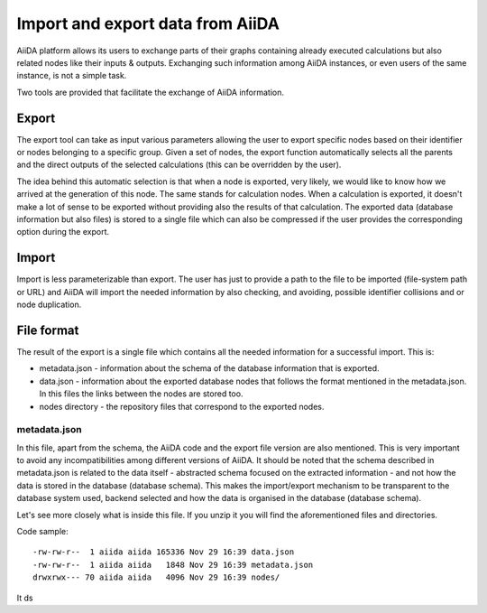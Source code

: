 =================================
Import and export data from AiiDA
=================================

AiiDA platform allows its users to exchange parts of their graphs containing
already executed calculations but also related nodes like their inputs &
outputs. Exchanging such information among AiiDA instances, or even users of
the same instance, is not a simple task.

Two tools are provided that facilitate the exchange of AiiDA information.

Export
++++++

The export tool can take as input various parameters allowing the user to
export specific nodes based on their identifier or nodes belonging to a
specific group. Given a set of nodes, the export function automatically
selects all the parents and the direct outputs of the selected calculations
(this can be overridden by the user).

The idea behind this automatic selection is that when a node is exported,
very likely, we would like to know how we arrived at the generation of this
node. The same stands for calculation nodes. When a calculation is exported,
it doesn't make a lot of sense to be exported without providing also the
results of that calculation. The exported data (database information but
also files) is stored to a single file which can also be compressed if the
user provides the corresponding option during the export.

Import
++++++
Import is less parameterizable than export. The user has just to provide
a path to the file to be imported (file-system path or URL) and AiiDA will
import the needed information by also checking, and avoiding, possible
identifier collisions and or node duplication.


File format
+++++++++++
The result of the export is a single file which contains all the needed
information for a successful import. This is:

* metadata.json - information about the schema of the database information
  that is exported.
* data.json - information about the exported database nodes that follows the
  format mentioned in the metadata.json. In this files the links between
  the nodes are stored too.
* nodes directory - the repository files that correspond to the exported nodes.

metadata.json
-------------
In this file, apart from the schema, the AiiDA code and the export
file version are also mentioned. This is very important to avoid any
incompatibilities among different versions of AiiDA. It should be noted that
the schema described in metadata.json is related to the data itself -
abstracted schema focused on the extracted information -  and not how the
data is stored in the database (database schema). This makes the import/export
mechanism to be transparent to the database system used, backend selected and
how the data is organised in the database (database schema).

Let's see more closely what is inside this file. If you unzip it you will find
the aforementioned files and directories.

Code sample::

    -rw-rw-r--  1 aiida aiida 165336 Nov 29 16:39 data.json
    -rw-rw-r--  1 aiida aiida   1848 Nov 29 16:39 metadata.json
    drwxrwx--- 70 aiida aiida   4096 Nov 29 16:39 nodes/

It
ds